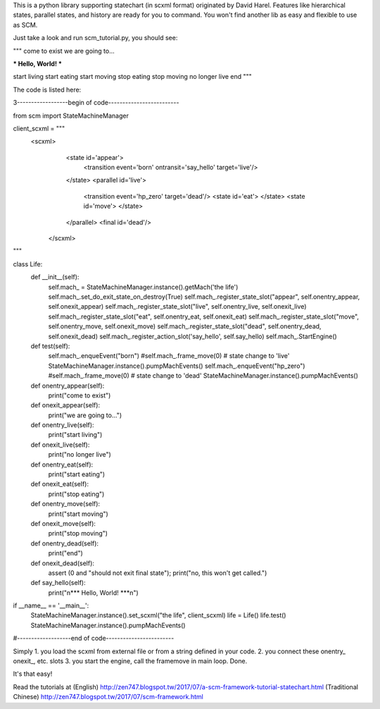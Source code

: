 This is a python library supporting statechart (in scxml format) originated by David Harel.
Features like hierarchical states, parallel states, and history are ready for you to command.
You won't find another lib as easy and flexible to use as SCM.

Just take a look and run scm_tutorial.py, you should see:

"""
come to exist
we are going to...

*** Hello, World! ***

start living
start eating
start moving
stop eating
stop moving
no longer live
end
"""

The code is listed here:

3------------------begin of code-------------------------

from scm import StateMachineManager


client_scxml = """\
   <scxml> 
       <state id='appear'> 
           <transition event='born' ontransit='say_hello' target='live'/> 
       </state> 
       <parallel id='live'> 
            <transition event='hp_zero' target='dead'/> 
            <state id='eat'> 
            </state> 
            <state id='move'> 
            </state> 
       </parallel> 
       <final id='dead'/>
    </scxml> 
"""

class Life:
    def __init__(self):
        self.mach_ = StateMachineManager.instance().getMach('the life')
        self.mach_.set_do_exit_state_on_destroy(True)
        self.mach_.register_state_slot("appear", self.onentry_appear, self.onexit_appear)
        self.mach_.register_state_slot("live", self.onentry_live, self.onexit_live)
        self.mach_.register_state_slot("eat", self.onentry_eat, self.onexit_eat)
        self.mach_.register_state_slot("move", self.onentry_move, self.onexit_move)
        self.mach_.register_state_slot("dead", self.onentry_dead, self.onexit_dead)
        self.mach_.register_action_slot('say_hello', self.say_hello)
        self.mach_.StartEngine()

    def test(self):
        self.mach_.enqueEvent("born")
        #self.mach_.frame_move(0) # state change to 'live'
        StateMachineManager.instance().pumpMachEvents()
        self.mach_.enqueEvent("hp_zero")
        #self.mach_.frame_move(0) # state change to 'dead'
        StateMachineManager.instance().pumpMachEvents()

    def onentry_appear(self):
        print("come to exist")

    def onexit_appear(self):
        print("we are going to...")

    def onentry_live(self):
        print("start living")

    def onexit_live(self):
        print("no longer live")

    def onentry_eat(self):
        print("start eating")

    def onexit_eat(self):
        print("stop eating")

    def onentry_move(self):
        print("start moving")

    def onexit_move(self):
        print("stop moving")

    def onentry_dead(self):
        print("end")

    def onexit_dead(self):
        assert (0 and "should not exit final state");
        print("no, this won't get called.")

    def say_hello(self):
        print("\n*** Hello, World! ***\n")

if __name__ == '__main__':
    StateMachineManager.instance().set_scxml("the life", client_scxml)
    life = Life()
    life.test()
    StateMachineManager.instance().pumpMachEvents()

#-------------------end of code------------------------

Simply
1. you load the scxml from external file or from a string defined in your code.
2. you connect these onentry_ onexit_, etc. slots
3. you start the engine, call the framemove in main loop.
Done.

It's that easy!

Read the tutorials at
(English) http://zen747.blogspot.tw/2017/07/a-scm-framework-tutorial-statechart.html
(Traditional Chinese) http://zen747.blogspot.tw/2017/07/scm-framework.html


